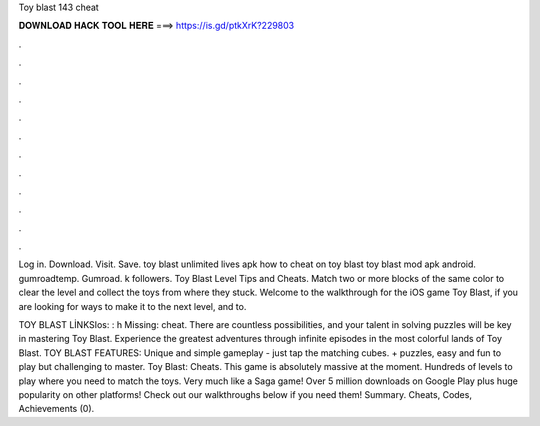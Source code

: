 Toy blast 143 cheat



𝐃𝐎𝐖𝐍𝐋𝐎𝐀𝐃 𝐇𝐀𝐂𝐊 𝐓𝐎𝐎𝐋 𝐇𝐄𝐑𝐄 ===> https://is.gd/ptkXrK?229803



.



.



.



.



.



.



.



.



.



.



.



.

Log in. Download. Visit. Save. toy blast unlimited lives apk how to cheat on toy blast toy blast mod apk android. gumroadtemp. Gumroad. k followers. Toy Blast Level Tips and Cheats. Match two or more blocks of the same color to clear the level and collect the toys from where they stuck. Welcome to the walkthrough for the iOS game Toy Blast, if you are looking for ways to make it to the next level, and to.

TOY BLAST  LİNKSIos: : h Missing: cheat. There are countless possibilities, and your talent in solving puzzles will be key in mastering Toy Blast. Experience the greatest adventures through infinite episodes in the most colorful lands of Toy Blast. TOY BLAST FEATURES: Unique and simple gameplay - just tap the matching cubes. + puzzles, easy and fun to play but challenging to master. Toy Blast: Cheats. This game is absolutely massive at the moment. Hundreds of levels to play where you need to match the toys. Very much like a Saga game! Over 5 million downloads on Google Play plus huge popularity on other platforms! Check out our walkthroughs below if you need them! Summary. Cheats, Codes, Achievements (0).
